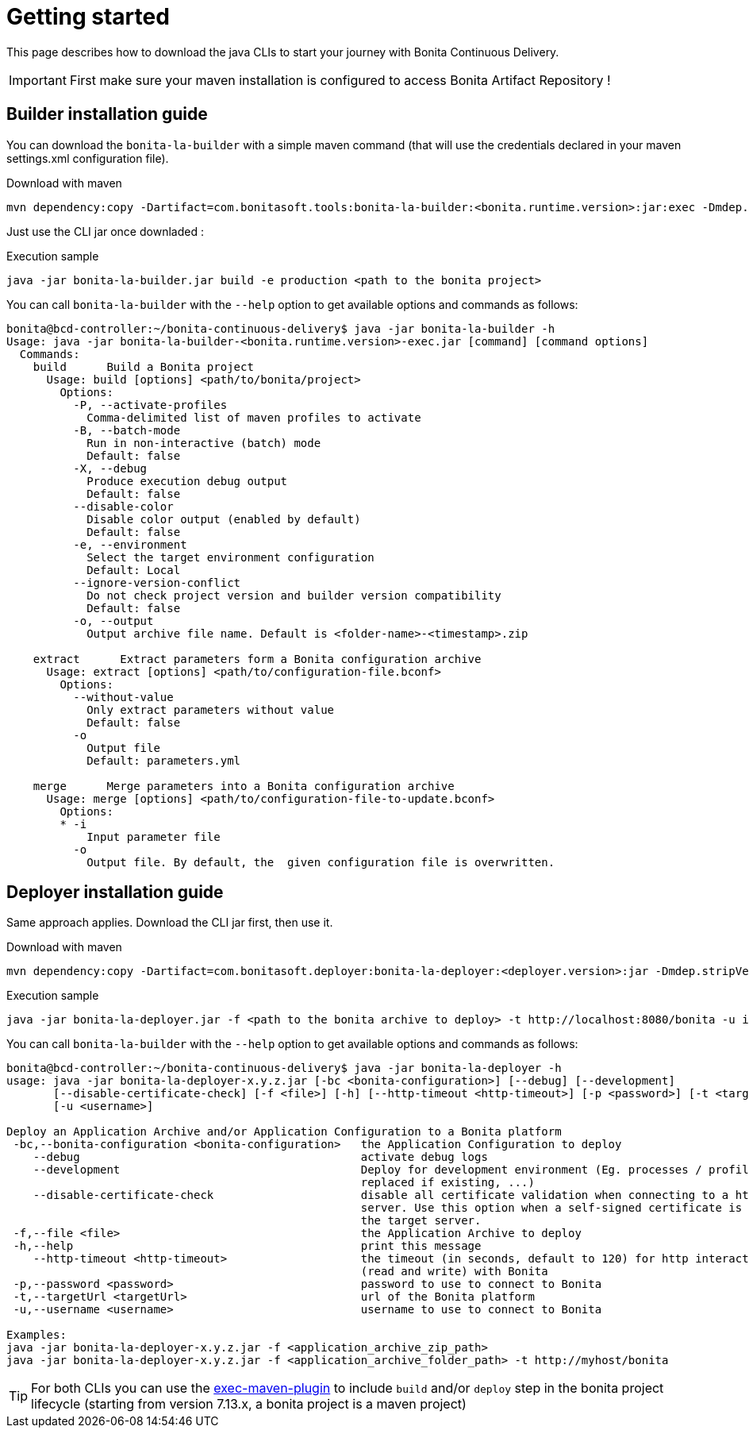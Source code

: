 = Getting started
:description: The BCD java CLIs install from Bonita Artifact Repository.

This page describes how to download the java CLIs to start your journey with Bonita Continuous Delivery.

IMPORTANT: First make sure your maven installation is configured to access Bonita Artifact Repository !

== Builder installation guide

You can download the `bonita-la-builder` with a simple maven command (that will use the credentials declared in your maven settings.xml configuration file).

.Download with maven
[source, bash]
----
mvn dependency:copy -Dartifact=com.bonitasoft.tools:bonita-la-builder:<bonita.runtime.version>:jar:exec -Dmdep.stripVersion -Dmdep.stripClassifier -DoutputDirectory=./
----

Just use the CLI jar once downladed :

.Execution sample
[source, bash]
----
java -jar bonita-la-builder.jar build -e production <path to the bonita project>
----

You can call `bonita-la-builder` with the `--help` option to get available options and commands as follows:

[source,bash]
----
bonita@bcd-controller:~/bonita-continuous-delivery$ java -jar bonita-la-builder -h
Usage: java -jar bonita-la-builder-<bonita.runtime.version>-exec.jar [command] [command options]
  Commands:
    build      Build a Bonita project
      Usage: build [options] <path/to/bonita/project>
        Options:
          -P, --activate-profiles
            Comma-delimited list of maven profiles to activate
          -B, --batch-mode
            Run in non-interactive (batch) mode
            Default: false
          -X, --debug
            Produce execution debug output
            Default: false
          --disable-color
            Disable color output (enabled by default)
            Default: false
          -e, --environment
            Select the target environment configuration
            Default: Local
          --ignore-version-conflict
            Do not check project version and builder version compatibility
            Default: false
          -o, --output
            Output archive file name. Default is <folder-name>-<timestamp>.zip

    extract      Extract parameters form a Bonita configuration archive
      Usage: extract [options] <path/to/configuration-file.bconf>
        Options:
          --without-value
            Only extract parameters without value
            Default: false
          -o
            Output file
            Default: parameters.yml

    merge      Merge parameters into a Bonita configuration archive
      Usage: merge [options] <path/to/configuration-file-to-update.bconf>
        Options:
        * -i
            Input parameter file
          -o
            Output file. By default, the  given configuration file is overwritten.
----

== Deployer installation guide

Same approach applies. Download the CLI jar first, then use it.

.Download with maven
[source, bash]
----
mvn dependency:copy -Dartifact=com.bonitasoft.deployer:bonita-la-deployer:<deployer.version>:jar -Dmdep.stripVersion -Dmdep.stripClassifier -DoutputDirectory=./
----

.Execution sample
[source, bash]
----
java -jar bonita-la-deployer.jar -f <path to the bonita archive to deploy> -t http://localhost:8080/bonita -u install -p install
----

You can call `bonita-la-builder` with the `--help` option to get available options and commands as follows:

[source,bash]
----
bonita@bcd-controller:~/bonita-continuous-delivery$ java -jar bonita-la-deployer -h
usage: java -jar bonita-la-deployer-x.y.z.jar [-bc <bonita-configuration>] [--debug] [--development]
       [--disable-certificate-check] [-f <file>] [-h] [--http-timeout <http-timeout>] [-p <password>] [-t <targetUrl>]
       [-u <username>]

Deploy an Application Archive and/or Application Configuration to a Bonita platform
 -bc,--bonita-configuration <bonita-configuration>   the Application Configuration to deploy
    --debug                                          activate debug logs
    --development                                    Deploy for development environment (Eg. processes / profiles are
                                                     replaced if existing, ...)
    --disable-certificate-check                      disable all certificate validation when connecting to a https
                                                     server. Use this option when a self-signed certificate is used on
                                                     the target server.
 -f,--file <file>                                    the Application Archive to deploy
 -h,--help                                           print this message
    --http-timeout <http-timeout>                    the timeout (in seconds, default to 120) for http interactions
                                                     (read and write) with Bonita
 -p,--password <password>                            password to use to connect to Bonita
 -t,--targetUrl <targetUrl>                          url of the Bonita platform
 -u,--username <username>                            username to use to connect to Bonita

Examples:
java -jar bonita-la-deployer-x.y.z.jar -f <application_archive_zip_path>
java -jar bonita-la-deployer-x.y.z.jar -f <application_archive_folder_path> -t http://myhost/bonita
----

TIP: For both CLIs you can use the https://www.mojohaus.org/exec-maven-plugin/[exec-maven-plugin] to include `build` and/or `deploy` step in the bonita project lifecycle (starting from version 7.13.x, a bonita project is a maven project)

